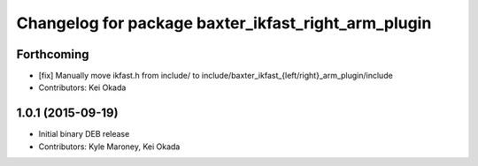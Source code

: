 ^^^^^^^^^^^^^^^^^^^^^^^^^^^^^^^^^^^^^^^^^^^^^^^^^^^^
Changelog for package baxter_ikfast_right_arm_plugin
^^^^^^^^^^^^^^^^^^^^^^^^^^^^^^^^^^^^^^^^^^^^^^^^^^^^

Forthcoming
-----------
* [fix] Manually move ikfast.h from include/ to include/baxter_ikfast\_{left/right}_arm_plugin/include
* Contributors: Kei Okada

1.0.1 (2015-09-19)
------------------
* Initial binary DEB release
* Contributors: Kyle Maroney, Kei Okada
